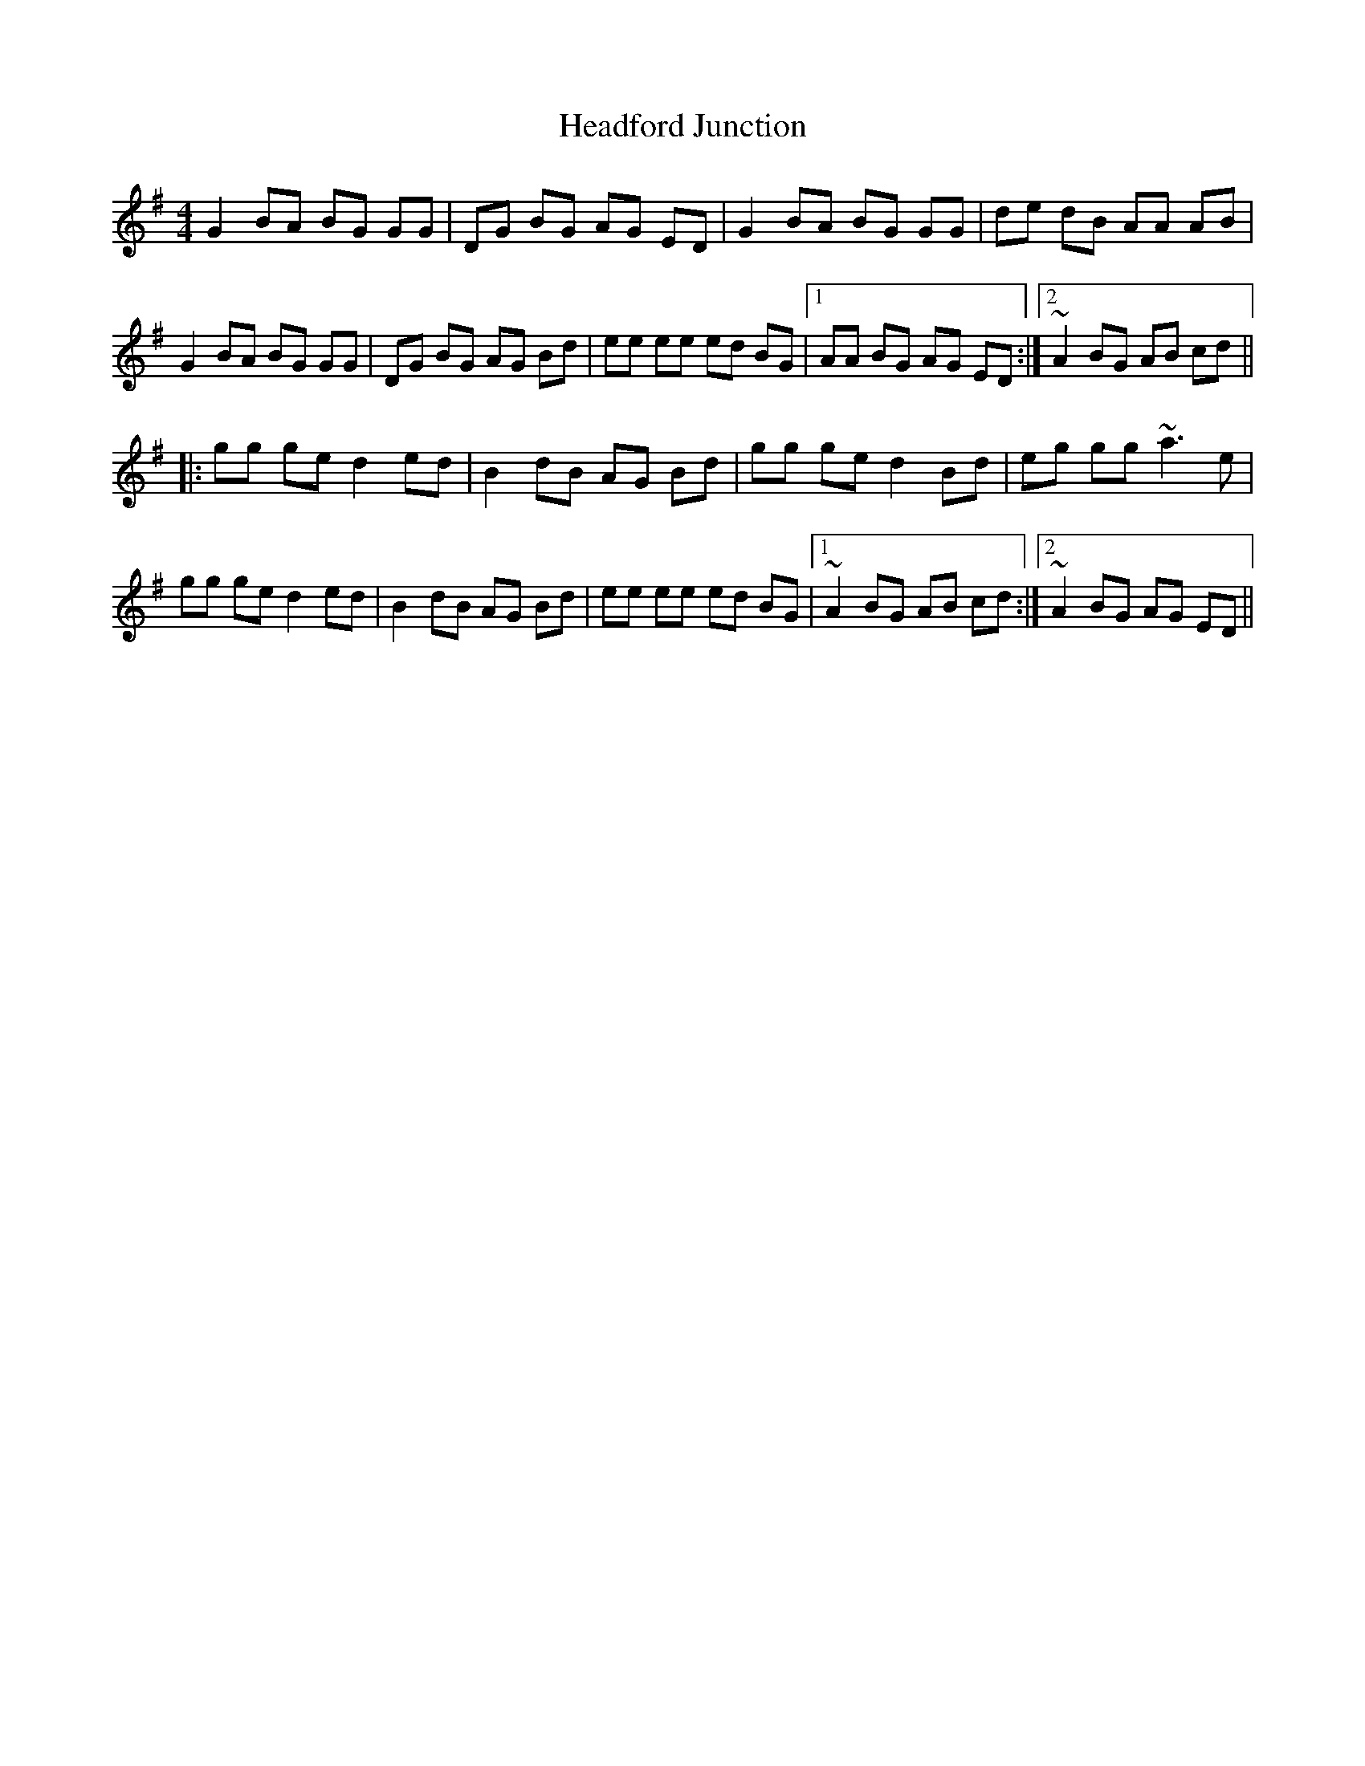 X: 16990
T: Headford Junction
R: reel
M: 4/4
K: Gmajor
G2 BA BG GG|DG BG AG ED|G2 BA BG GG|de dB AA AB|
G2 BA BG GG|DG BG AG Bd|ee ee ed BG|1 AA BG AG ED:|2 ~A2 BG AB cd||
|:gg ge d2 ed|B2 dB AG Bd|gg ge d2 Bd|eg gg ~a3e|
gg ge d2 ed|B2 dB AG Bd|ee ee ed BG|1 ~A2 BG AB cd:|2 ~A2 BG AG ED||

